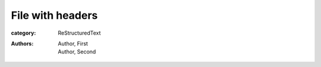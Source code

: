 File with headers
#################

:category: ReStructuredText
:authors: - Author, First
          - Author, Second
